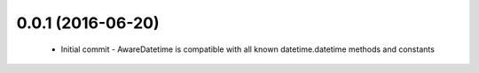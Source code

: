 0.0.1 (2016-06-20)
==================
    - Initial commit
      - AwareDatetime is compatible with all known datetime.datetime methods and constants
